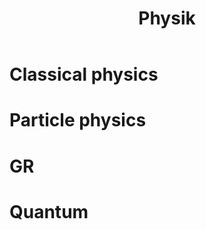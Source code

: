 #+TITLE: Physik
#+OPTIONS: num:t
#+startup: content
#+EXPORT_FILE_NAME: /home/si/Dropbox/LiteraturPrograme/html/Physics.html
#+PROPERTY: header-args :eval no-export
#+HTML_HEAD: <link rel="stylesheet" type="text/css" href="https://gongzhitaao.org/orgcss/org.css"/>
* Classical physics
* Particle physics
* GR
* Quantum

